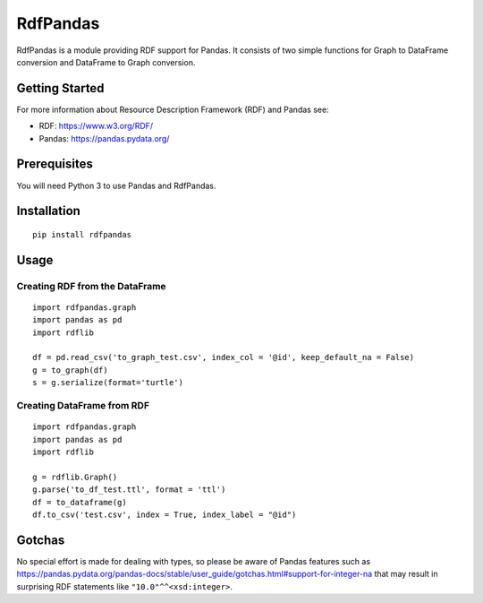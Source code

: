 RdfPandas
=========

RdfPandas is a module providing RDF support for Pandas. It consists of
two simple functions for Graph to DataFrame conversion and 
DataFrame to Graph conversion.

Getting Started
---------------

For more information about Resource Description Framework (RDF) and Pandas see:

- RDF: https://www.w3.org/RDF/
- Pandas: https://pandas.pydata.org/

Prerequisites
-------------

You will need Python 3 to use Pandas and RdfPandas.

Installation
------------

::

  pip install rdfpandas

Usage
-----

Creating RDF from the DataFrame
^^^^^^^^^^^^^^^^^^^^^^^^^^^^^^^^^

::

  import rdfpandas.graph
  import pandas as pd
  import rdflib
 
  df = pd.read_csv('to_graph_test.csv', index_col = '@id', keep_default_na = False)
  g = to_graph(df)
  s = g.serialize(format='turtle')

Creating DataFrame from RDF
^^^^^^^^^^^^^^^^^^^^^^^^^^^^^^^^^

::

  import rdfpandas.graph
  import pandas as pd
  import rdflib
 
  g = rdflib.Graph()
  g.parse('to_df_test.ttl', format = 'ttl')
  df = to_dataframe(g)  
  df.to_csv('test.csv', index = True, index_label = "@id")

Gotchas
-------

No special effort is made for dealing with types, so please be aware of Pandas
features such as https://pandas.pydata.org/pandas-docs/stable/user_guide/gotchas.html#support-for-integer-na
that may result in surprising RDF statements like ``"10.0"^^<xsd:integer>``.
